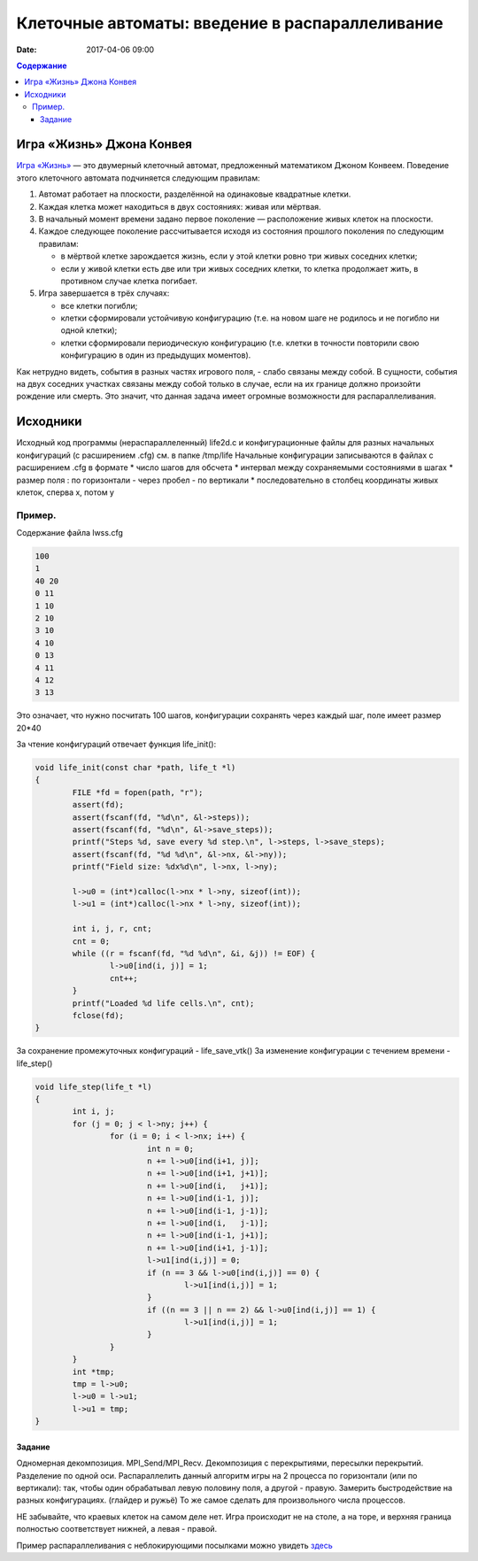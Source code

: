 Клеточные автоматы: введение в распараллеливание
#################################################

:date: 2017-04-06 09:00



.. default-role:: code
.. contents:: Содержание


Игра «Жизнь» Джона Конвея
=========================

`Игра «Жизнь»`__ — это двумерный клеточный автомат, предложенный математиком Джоном Конвеем. Поведение этого клеточного
автомата подчиняется следующим правилам:

#. Автомат работает на плоскости, разделённой на одинаковые квадратные клетки.
#. Каждая клетка может находиться в двух состояниях: живая или мёртвая.
#. В начальный момент времени задано первое поколение — расположение живых клеток на плоскости.
#. Каждое следующее поколение рассчитывается исходя из состояния прошлого поколения по следующим правилам:

   * в мёртвой клетке зарождается жизнь, если у этой клетки ровно три живых соседних клетки;
   * если у живой клетки есть две или три живых соседних клетки, то клетка продолжает жить, в противном случае клетка
     погибает.

#. Игра завершается в трёх случаях:

   * все клетки погибли;
   * клетки сформировали устойчивую конфигурацию (т.е. на новом шаге не родилось и не погибло ни одной клетки);
   * клетки сформировали периодическую конфигурацию (т.е. клетки в точности повторили свою конфигурацию в один из
     предыдущих моментов).

.. __: https://ru.wikipedia.org/wiki/%D0%96%D0%B8%D0%B7%D0%BD%D1%8C_(%D0%B8%D0%B3%D1%80%D0%B0)

Как нетрудно видеть, события в разных частях игрового поля, - слабо связаны между собой. В сущности, события на двух соседних участках связаны между собой только в случае, если на их границе должно произойти рождение или смерть. Это значит, что данная задача имеет огромные возможности для распараллеливания. 

Исходники
=========

Исходный код программы (нераспараллеленный) life2d.c и конфигурационные файлы для разных начальных конфигураций (с расширением .cfg) см. в папке /tmp/life
Начальные конфигурации записываются в файлах с расширением .cfg в формате 
* число шагов для обсчета
* интервал между сохраняемыми состояниями в шагах
* размер поля : по горизонтали - через пробел - по вертикали 
* последовательно в столбец координаты живых клеток, сперва x, потом y

Пример. 
+++++++

Содержание файла lwss.cfg

.. code-block:: c

	100
	1
	40 20
	0 11
	1 10
	2 10
	3 10
	4 10
	0 13
	4 11
	4 12
	3 13

Это означает, что нужно посчитать 100 шагов, конфигурации сохранять через каждый шаг, поле имеет размер 20*40

За чтение конфигураций отвечает функция life_init():

.. code-block:: c

	void life_init(const char *path, life_t *l)
	{
		FILE *fd = fopen(path, "r");
		assert(fd);
		assert(fscanf(fd, "%d\n", &l->steps));
		assert(fscanf(fd, "%d\n", &l->save_steps));
		printf("Steps %d, save every %d step.\n", l->steps, l->save_steps);
		assert(fscanf(fd, "%d %d\n", &l->nx, &l->ny));
		printf("Field size: %dx%d\n", l->nx, l->ny);

		l->u0 = (int*)calloc(l->nx * l->ny, sizeof(int));
		l->u1 = (int*)calloc(l->nx * l->ny, sizeof(int));
	
		int i, j, r, cnt;
		cnt = 0;
		while ((r = fscanf(fd, "%d %d\n", &i, &j)) != EOF) {
			l->u0[ind(i, j)] = 1;
			cnt++;
		}
		printf("Loaded %d life cells.\n", cnt);
		fclose(fd);
	}

За сохранение промежуточных конфигураций - life_save_vtk()
За изменение конфигурации с течением времени  - life_step()

.. code-block:: c

	void life_step(life_t *l)
	{
		int i, j;
		for (j = 0; j < l->ny; j++) {
			for (i = 0; i < l->nx; i++) {
				int n = 0;
				n += l->u0[ind(i+1, j)];	
				n += l->u0[ind(i+1, j+1)];
				n += l->u0[ind(i,   j+1)];
				n += l->u0[ind(i-1, j)];
				n += l->u0[ind(i-1, j-1)];
				n += l->u0[ind(i,   j-1)];
				n += l->u0[ind(i-1, j+1)];
				n += l->u0[ind(i+1, j-1)];
				l->u1[ind(i,j)] = 0;
				if (n == 3 && l->u0[ind(i,j)] == 0) {
					l->u1[ind(i,j)] = 1;
				}
				if ((n == 3 || n == 2) && l->u0[ind(i,j)] == 1) {
					l->u1[ind(i,j)] = 1;
				}
			}
		}
		int *tmp;
		tmp = l->u0;
		l->u0 = l->u1;
		l->u1 = tmp;
	}


Задание
-------

Одномерная декомпозиция. MPI_Send/MPI_Recv. Декомпозиция с перекрытиями, пересылки перекрытий. Разделение по одной оси.
Распараллелить данный алгоритм игры на 2 процесса по горизонтали (или по вертикали): так, чтобы один обрабатывал левую половину поля, а другой - правую. Замерить быстродействие на разных конфигурациях. (глайдер и ружьё)
То же самое сделать для произвольного числа процессов. 

НЕ забывайте, что краевых клеток на самом деле нет. Игра происходит не на столе, а на торе,  и  верхняя граница полностью соответствует нижней, а левая - правой.

Пример распараллеливания с неблокирующими посылками можно увидеть здесь__

.. __: {filename}/extra/life_1d_dec.c

